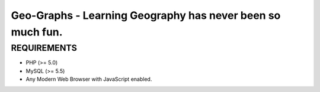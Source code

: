 Geo-Graphs - Learning Geography has never been so much fun.
===================================================

REQUIREMENTS
------------
- PHP (>= 5.0)
- MySQL (>= 5.5)
- Any Modern Web Browser with JavaScript enabled.

